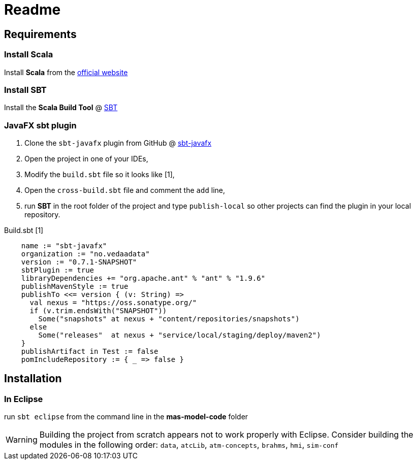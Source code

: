 = Readme

== Requirements

=== Install Scala

Install *Scala* from the http://www.scala-lang.org/[official website]

=== Install SBT

Install the *Scala Build Tool* @ http://www.scala-sbt.org/index.html[SBT]

=== JavaFX sbt plugin
. Clone the `sbt-javafx` plugin from GitHub @ https://github.com/kavedaa/sbt-javafx[sbt-javafx]
. Open the project in one of your IDEs,
. Modify the `build.sbt` file so it looks like [1],
. Open the `cross-build.sbt` file and comment the `add` line,
. run *SBT* in the root folder of the project and type `publish-local` so other projects can find the plugin in your local repository.

Build.sbt [1]
[source,java]
----
    name := "sbt-javafx"
    organization := "no.vedaadata"
    version := "0.7.1-SNAPSHOT"
    sbtPlugin := true
    libraryDependencies += "org.apache.ant" % "ant" % "1.9.6"
    publishMavenStyle := true
    publishTo <<= version { (v: String) =>
      val nexus = "https://oss.sonatype.org/"
      if (v.trim.endsWith("SNAPSHOT"))
        Some("snapshots" at nexus + "content/repositories/snapshots")
      else
        Some("releases"  at nexus + "service/local/staging/deploy/maven2")
    }
    publishArtifact in Test := false
    pomIncludeRepository := { _ => false }
----



== Installation

=== In Eclipse

run `sbt eclipse` from the command line in the *mas-model-code* folder

WARNING: Building the project from scratch appears not to work properly with Eclipse.
Consider building the modules in the following order: `data`, `atcLib`, `atm-concepts`, `brahms`, `hmi`, `sim-conf`